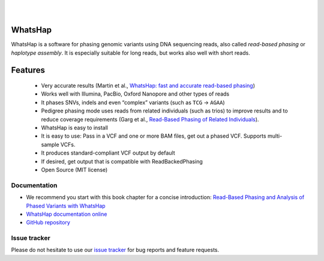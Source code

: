 .. image:: https://img.shields.io/pypi/v/whatshap.svg?branch=main
    :target: https://pypi.python.org/pypi/whatshap

.. image:: https://github.com/whatshap/whatshap/workflows/CI/badge.svg

.. image:: https://img.shields.io/badge/install%20with-bioconda-brightgreen.svg
    :target: http://bioconda.github.io/recipes/whatshap/README.html

|

.. image:: https://github.com/whatshap/whatshap/raw/main/logo/whatshap_logo.png

|

WhatsHap
========

WhatsHap is a software for phasing genomic variants using DNA sequencing
reads, also called *read-based phasing* or *haplotype assembly*. It is
especially suitable for long reads, but works also well with short reads.


Features
========

  * Very accurate results (Martin et al.,
    `WhatsHap: fast and accurate read-based phasing <https://doi.org/10.1101/085050>`_)
  * Works well with Illumina, PacBio, Oxford Nanopore and other types of reads
  * It phases SNVs, indels and even “complex” variants (such as ``TCG`` → ``AGAA``)
  * Pedigree phasing mode uses reads from related individuals (such as trios)
    to improve results and to reduce coverage requirements
    (Garg et al., `Read-Based Phasing of Related Individuals <https://doi.org/10.1093/bioinformatics/btw276>`_).
  * WhatsHap is easy to install
  * It is easy to use: Pass in a VCF and one or more BAM files, get out a phased VCF.
    Supports multi-sample VCFs.
  * It produces standard-compliant VCF output by default
  * If desired, get output that is compatible with ReadBackedPhasing
  * Open Source (MIT license)


Documentation
-------------

* We recommend you start with this book chapter for a concise introduction:
  `Read-Based Phasing and Analysis of Phased Variants with WhatsHap <https://doi.org/10.1007/978-1-0716-2819-5_8>`_
* `WhatsHap documentation online <https://whatshap.readthedocs.io/>`_
* `GitHub repository <https://github.com/whatshap/whatshap/>`_


Issue tracker
-------------
Please do not hesitate to use our `issue tracker <https://github.com/whatshap/whatshap/issues>`_ for bug reports and feature requests.
